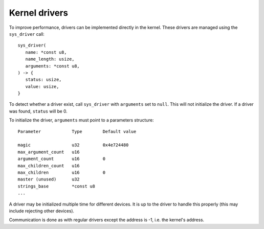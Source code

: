 ==============
Kernel drivers
==============

To improve performance, drivers can be implemented directly in the kernel.
These drivers are managed using the ``sys_driver`` call::

   sys_driver(
      name: *const u8,
      name_length: usize,
      arguments: *const u8,
   ) -> {
      status: usize,
      value: usize,
   }

To detect whether a driver exist, call ``sys_driver`` with ``arguments`` set
to ``null``. This will not initialize the driver. If a driver was found,
``status`` will be 0.

To initialize the driver, ``arguments`` must point to a parameters structure::

   Parameter            Type        Default value   

   magic                u32         0x4e724480
   max_argument_count   u16
   argument_count       u16         0
   max_children_count   u16
   max_children         u16         0
   master (unused)      u32
   strings_base         *const u8
   ...

A driver may be initialized multiple time for different devices. It is up to
the driver to handle this properly (this may include rejecting other devices).

Communication is done as with regular drivers except the address is -1, i.e.
the kernel's address.
